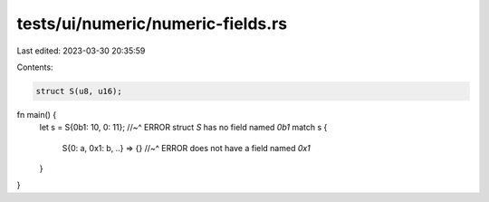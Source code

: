 tests/ui/numeric/numeric-fields.rs
==================================

Last edited: 2023-03-30 20:35:59

Contents:

.. code-block:: rs

    struct S(u8, u16);

fn main() {
    let s = S{0b1: 10, 0: 11};
    //~^ ERROR struct `S` has no field named `0b1`
    match s {
        S{0: a, 0x1: b, ..} => {}
        //~^ ERROR does not have a field named `0x1`
    }
}


